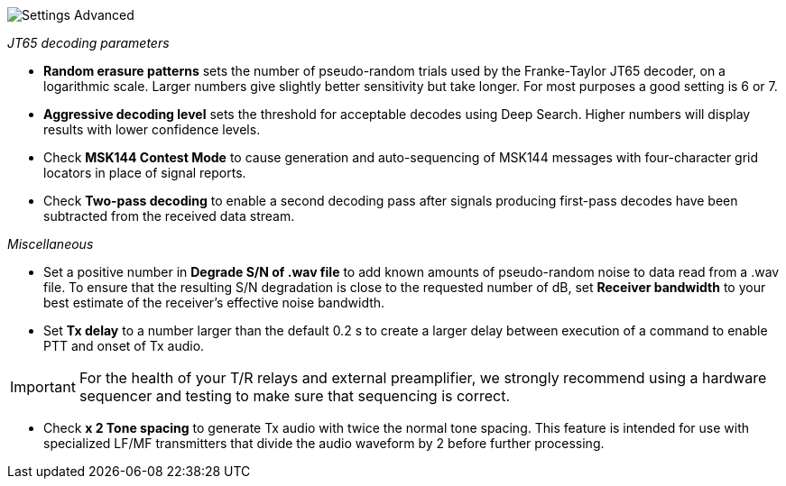 image::settings-advanced.png[align="center",alt="Settings Advanced"]

_JT65 decoding parameters_ 

- *Random erasure patterns* sets the number of pseudo-random trials
used by the Franke-Taylor JT65 decoder, on a logarithmic scale.
Larger numbers give slightly better sensitivity but take longer.  For
most purposes a good setting is 6 or 7.

- *Aggressive decoding level* sets the threshold for acceptable
decodes using Deep Search.  Higher numbers will display results 
with lower confidence levels.

- Check *MSK144 Contest Mode* to cause generation and auto-sequencing
of MSK144 messages with four-character grid locators in place of signal
reports.

- Check *Two-pass decoding* to enable a second decoding pass after
signals producing first-pass decodes have been subtracted from the
received data stream.

_Miscellaneous_

- Set a positive number in *Degrade S/N of .wav file* to add known
amounts of pseudo-random noise to data read from a .wav file.  To
ensure that the resulting S/N degradation is close to the requested
number of dB, set *Receiver bandwidth* to your best estimate of the
receiver's effective noise bandwidth.

- Set *Tx delay* to a number larger than the default 0.2 s to create
a larger delay between execution of a command to enable PTT and onset
of Tx audio.  

IMPORTANT: For the health of your T/R relays and external
preamplifier, we strongly recommend using a hardware sequencer and
testing to make sure that sequencing is correct.

- Check *x 2 Tone spacing* to generate Tx audio with twice the normal
tone spacing.  This feature is intended for use with specialized LF/MF
transmitters that divide the audio waveform by 2 before further
processing.
